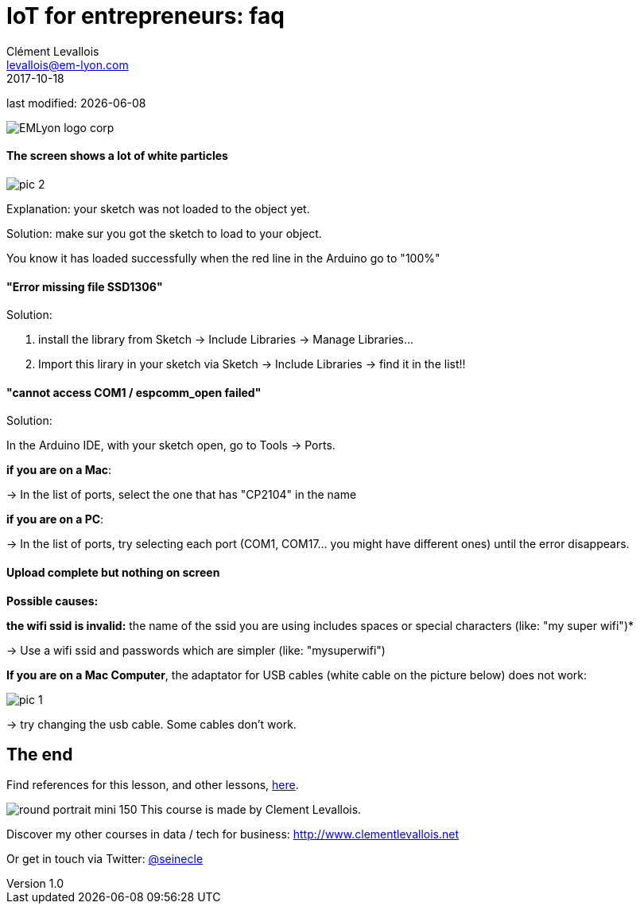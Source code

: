 = IoT for entrepreneurs: faq
Clément Levallois <levallois@em-lyon.com>
2017-10-18

last modified: {docdate}

:icons!:
:iconsfont:   font-awesome
:revnumber: 1.0
:example-caption!:
ifndef::imagesdir[:imagesdir: ../images]
ifndef::sourcedir[:sourcedir: ../../../main/java]

:title-logo-image: gephi-logo-2010-transparent.png[width="450" align="center"]

image::EMLyon_logo_corp.png[align="center"]

//ST: 'Escape' or 'o' to see all sides, F11 for full screen, 's' for speaker notes

//ST: !
==== The screen shows a lot of white particles
//ST: The screen shows a lot of white particles

//ST: !
image::pic-2.jpg[align=center]

//ST: !
Explanation: your sketch was not loaded to the object yet.

Solution: make sur you got the sketch to load to your object.

You know it has loaded successfully when the red line in the Arduino go to "100%"

//ST: !
==== "Error missing file SSD1306"
//ST: "Error missing file SSD1306"

//ST: !
Solution:

1. install the library from Sketch -> Include Libraries -> Manage Libraries...
2. Import this lirary in your sketch via Sketch -> Include Libraries -> find it in the list!!


//ST: !
==== "cannot access COM1 / espcomm_open failed"
//ST: cannot access COM1 / espcomm_open failed

//ST: !
Solution:

In the Arduino IDE, with your sketch open, go to Tools -> Ports.

//ST: !
*if you are on a Mac*:

-> In the list of ports, select the one that has "CP2104" in the name

*if you are on a PC*:

-> In the list of ports, try selecting each port (COM1, COM17... you might have different ones) until the error disappears.

//ST: !
==== Upload complete but nothing on screen
//ST: Upload complete but nothing on screen

//ST: !
*Possible causes:*

//ST: !
*the wifi ssid is invalid:* the name of the ssid you are using includes spaces or special characters (like: "my super wifi")*

-> Use a wifi ssid and passwords which are simpler (like: "mysuperwifi")

//ST: !
*If you are on a Mac Computer*, the adaptator for USB cables (white cable on the picture below) does not work:

//ST: !
image::pic-1.jpg[align=center]

//ST: !
-> try changing the usb cable. Some cables don't work.



== The end
//ST: The end
//ST: !

Find references for this lesson, and other lessons, https://seinecle.github.io/IoT4Entrepreneurs/[here].

image:round_portrait_mini_150.png[align="center", role="right"]
This course is made by Clement Levallois.

Discover my other courses in data / tech for business: http://www.clementlevallois.net

Or get in touch via Twitter: https://www.twitter.com/seinecle[@seinecle]
